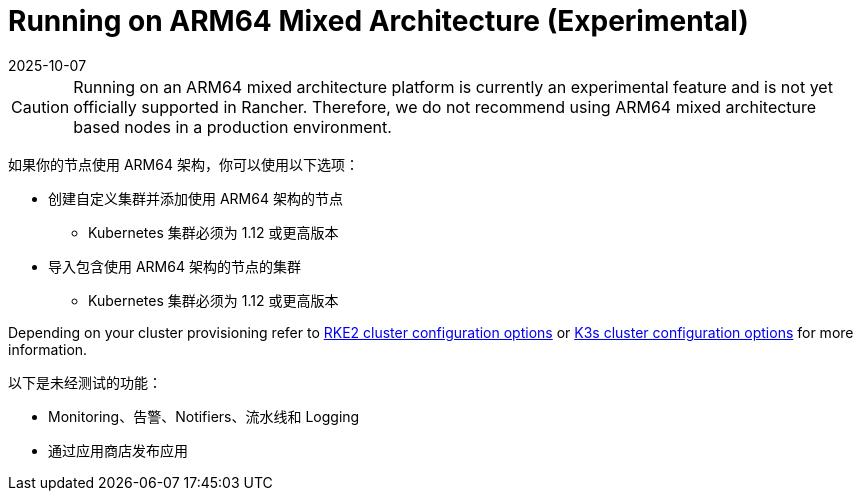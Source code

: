 = Running on ARM64 Mixed Architecture (Experimental)
:page-languages: [en, zh]
:revdate: 2025-10-07
:page-revdate: {revdate}

[CAUTION]
====
Running on an ARM64 mixed architecture platform is currently an experimental feature and is not yet officially supported in Rancher. Therefore, we do not recommend using ARM64 mixed architecture based nodes in a production environment.
====

如果你的节点使用 ARM64 架构，你可以使用以下选项：

* 创建自定义集群并添加使用 ARM64 架构的节点
 ** Kubernetes 集群必须为 1.12 或更高版本
* 导入包含使用 ARM64 架构的节点的集群
 ** Kubernetes 集群必须为 1.12 或更高版本

Depending on your cluster provisioning refer to xref:cluster-deployment/configuration/rke2.adoc[RKE2 cluster configuration options] or xref:cluster-deployment/configuration/k3s.adoc[K3s cluster configuration options] for more information.

以下是未经测试的功能：

* Monitoring、告警、Notifiers、流水线和 Logging
* 通过应用商店发布应用
